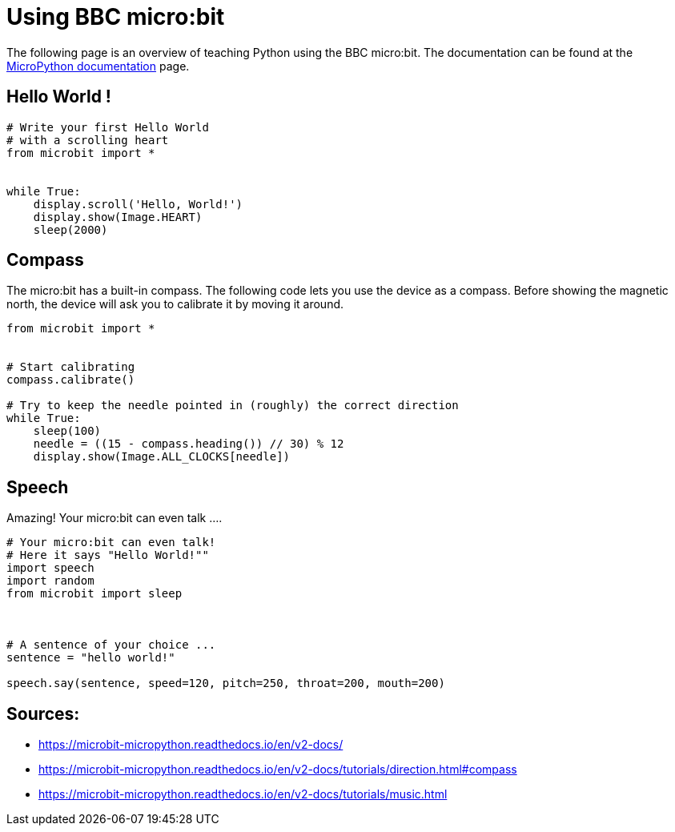 = Using BBC micro:bit

The following page is an overview of teaching Python using the BBC micro:bit.
The documentation can be found at the link:https://microbit-micropython.readthedocs.io/en/v2-docs/[MicroPython documentation]
page.

== Hello World !

[source,micropython]
----
# Write your first Hello World
# with a scrolling heart
from microbit import *


while True:
    display.scroll('Hello, World!')
    display.show(Image.HEART)
    sleep(2000)
----

== Compass

The micro:bit has a built-in compass. The following code lets you use the
device as a compass. Before showing the magnetic north, the device will ask
you to calibrate it by moving it around.

[source,micropython]
----
from microbit import *


# Start calibrating
compass.calibrate()

# Try to keep the needle pointed in (roughly) the correct direction
while True:
    sleep(100)
    needle = ((15 - compass.heading()) // 30) % 12
    display.show(Image.ALL_CLOCKS[needle])
----

== Speech

Amazing! Your micro:bit can even talk ....

[source,micropython]
----
# Your micro:bit can even talk!
# Here it says "Hello World!""
import speech
import random
from microbit import sleep



# A sentence of your choice ...
sentence = "hello world!"

speech.say(sentence, speed=120, pitch=250, throat=200, mouth=200)
----


== Sources:

* https://microbit-micropython.readthedocs.io/en/v2-docs/
* https://microbit-micropython.readthedocs.io/en/v2-docs/tutorials/direction.html#compass
* https://microbit-micropython.readthedocs.io/en/v2-docs/tutorials/music.html
